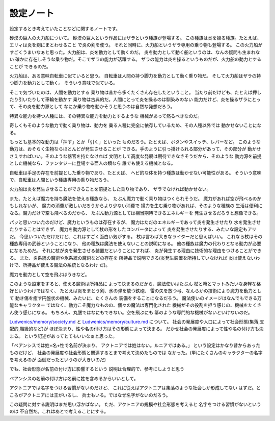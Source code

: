 設定ノート
===================

設定するとき考えていたことなどに関するノートです。

砂漠の巨人の火力船について。
砂漠の巨人という作品にはザラという種族が登場する。
この種族は炎を操る種族。たとえば、エリィは炎を剣にまとわせること
で炎の剣を使う。
それと同時に、火力船というザラ専用の乗り物も登場する。
この火力船がすごくうまいなぁと思った。火力船は、炎を動力として動くのだ。
炎を動力として動く船というのは、なんの疑問も生まれない
確かに存在しそうな乗り物だ。そこでザラの能力が活躍する。
ザラの能力は炎を操るというものだが、火力船の動力とすることが
できるのだ。

火力船は、ある意味自転車に似ていると思う。
自転車は人間の持つ脚力を動力として動く乗り物だ。
そして火力船はザラの持つ脚力を動力として動く。
そういう意味で似ている。

そこで気づいたのは、人間を動力とする
乗り物は昔から多くたくさん存在したということ。
当たり前だけども、たとえば押したり引いたりして車輪を動かす
乗り物は古典的だ。人間にとって炎を操るのは馴染みのない
能力だけど、炎を操るザラにとって、その炎を動力源として
なにか乗り物を動かそうと思うのは自然な発想だろう。

特異な能力を持つ人種には、その特異な能力を動力とするような
機械があって然るべきなのだ。

奇しくもそのような動力で動く乗り物は、動力を
乗る人種に完全に依存しているため、その人種以外では
動かせないことになる。

もっとも基本的な動力は「押す」とか「引く」といった
ものだろう。たとえば、ボタンやスイッチ、レバーなど。
このような動力は、おそらく生物ならほとんどが発生させることが
できる。手のように引っ掛けられる部分があって、その部分が
動かせさえすればいい。そのような器官を持たなければ
文明として高度な発展は期待できなさそうだから、そのような
動力源を前提とした機械なら、ファンタジーに登場する亜人の類なら
誰でも使える機械となる。

自転車は手足の存在を前提とした乗り物であり、たとえば、
ヘビ的な体を持つ種族は動かせない可能性がある。
そういう意味で、自転車は人間という種族専用の乗り物だろう。

火力船は炎を発生させることができることを前提とした乗り物であり、
ザラでなければ動かせない。

また、たとえば魔力を持ち魔法を使える種族なら、
たぶん魔力で動く乗り物はつくられそうだ。
魔力があれば空が飛べるのかもしれないが、
魔力の消費が激しいだろうからより少ない消費で
揚力を生む乗り物があれば、そのような種族の
生活は便利になる。魔力だけで空も飛べるのだから、
たぶん動力源としては相当期待できるエネルギーを
発生させるだろうと想像できる。

パッと思いついたのだけど、魔力というものは存在するが、
魔力はただのエネルギーであって炎を発生させたり
水を発生させたりすることはできず、
魔力を動力源として杖の形をしたコンバータによって
炎を発生させたりする、みたいな設定もアリだ。
今思いついただけだけど、これはすごく面白い気がする。
杖は言わば大きなライターだと思えばいい。
これなら杖はその種族専用の武器ということになり、
他の種族は魔法を使えないことの説明になる。
他の種族は魔力の代わりとなる動力が必要になるためだ。
それに杖が炎を発生させる装置だということにすれば、
炎が発生する理由に技術的な理由をつけることができる。
また、炎系統の魔術や氷系統の魔術などの存在を
所持品で説明できる(炎発生装置を所持していなければ
炎は使えないわけで、所持品が使える魔法の系統となるわけ
だ)。

魔力を動力として空を飛ぶほうきなど。

このような設定をすると、使える魔術は所持品に
よって決まるのだから、魔法使いはたぶん
杖と箒とマットみたいな身軽な格好というわけではなく、
たとえば炎をまとう剣、氷の弾を放つ鉄砲、
雷の矢を放つ弓、なんらかの技術により魔力を動力として
動き傷を癒す円盤状の機械、みたいに、たくさんの
装備をすることになるだろう。
魔法使いのイメージはなんでもできる万能なキャラクター
ではなく、動力こそ魔力なものの、個々の魔法は専門化された
機械がその役割を担う感じの、機械をたくさん使う感じになる。
もちろん、丸腰ではなにもできない。空を飛ぶにも
箒のような専門的な機械がないといけないのだ。

`Ludwenics/memory/society.md <https://github.com/myuon/Ludwenics/blob/master/memory/society.md>`_
と `Ludwenics/memory/culture.md <https://github.com/myuon/Ludwenics/blob/master/memory/culture.md>`_
について。
社会の発展度や人口によって社会形態(集落,支配的,階級的など)が
ほぼ決まり、性や名の付け方はその形態によって決まる。
だかせ社会の発展度によって性や名の付け方も決まる。
という記述があってとてもいいなぁと思った。

「ベアンシスでは姓+名+性で名前が決まり、
アクトニアでは姓はない。ルニアではある。」
という設定はかなり昔からあったものだけど、
社会の発展度や社会形態と関連するとまで考えて決めたものでは
なかった。(単にたくさんのキャラクターの名字を考えるのが
面倒だったというのが大きいのだ)

でも、社会形態が名前の付け方に影響するという
説明は合理的で、参考にしようと思う

ベアンシスの名前の付け方は名前に姓を含めるからいいとして。

アクトニアでは名字をつける習慣がないのだけど、
これに従えばアクトニアは集落のような社会しか形成してない
はずだ。ところがアクトニアには王がいるし、
兵士もいる。ではなぜ名字がないのだろう。

この疑問に対する説明はまだ思い浮かばない。
ただ、アクトニアの規模や社会形態を考えると
名字をつける習慣がないというのは
不自然だ。これはあとで考えることにする。



